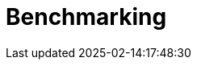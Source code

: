 :imagesprefix:
ifdef::env-github,env-browser,env-vscode[:imagesprefix: ../images/]
= Benchmarking
:page-layout: toolboxes
:page-tags: catalog, dashboard_index
:docdatetime: 2025-02-14:17:48:30

